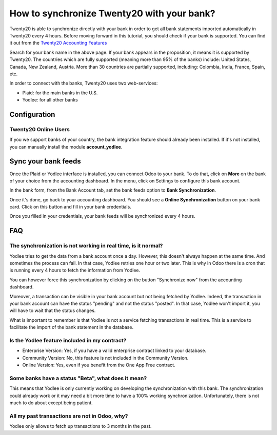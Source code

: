 =======================================
How to synchronize Twenty20 with your bank?
=======================================

Twenty20 is able to synchronize directly with your bank in order to get all
bank statements imported automatically in Twenty20 every 4 hours. Before
moving forward in this tutorial, you should check if your bank is
supported. You can find it out from the `Twenty20 Accounting Features <https://www.odoo.com/page/accounting-features>`__

.. image:: media/synchronize01.png
   :align: center

Search for your bank name in the above page. If your bank appears in the
proposition, it means it is supported by Twenty20. The countries which are
fully supported (meaning more than 95% of the banks) include: United
States, Canada, New Zealand, Austria. More than 30 countries are
partially supported, including: Colombia, India, France, Spain, etc.

In order to connect with the banks, Twenty20 uses two web-services:

-  Plaid: for the main banks in the U.S.

-  Yodlee: for all other banks

Configuration
=============

Twenty20 Online Users
-----------------

If you we support banks of your country, the bank integration feature
should already been installed. If it's not installed, you can manually
install the module **account_yodlee**.



Sync your bank feeds
====================

Once the Plaid or Yodlee interface is installed, you can connect Odoo to
your bank. To do that, click on **More** on the bank of your
choice from the accounting dashboard. In the menu, click on Settings to
configure this bank account.

.. image:: media/synchronize02.png
   :align: center

In the bank form, from the Bank Account tab, set the bank feeds option
to **Bank Synchronization**.

.. image:: media/synchronize03.png
   :align: center

Once it's done, go back to your accounting dashboard. You should see a
**Online Synchronization** button on your bank card. Click on this button
and fill in your bank credentials.

Once you filled in your credentials, your bank feeds will be
synchronized every 4 hours.

FAQ 
===

The synchronization is not working in real time, is it normal?
--------------------------------------------------------------

Yodlee tries to get the data from a bank account once a day. However, this doesn't
always happen at the same time. And sometimes the process can fail. In that case,
Yodlee retries one hour or two later. This is why in Odoo there is a cron that is
running every 4 hours to fetch the information from Yodlee. 

You can however force this synchronization by clicking on the button "Synchronize now"
from the accounting dashboard. 

Moreover, a transaction can be visible in your bank account but not being fetched
by Yodlee. Indeed, the transaction in your bank account can have the status "pending"
and not the status "posted". In that case, Yodlee won't import it, you will have to
wait that the status changes. 

What is important to remember is that Yodlee is not a service fetching transactions
in real time. This is a service to facilitate the import of the bank statement in the database. 

Is the Yodlee feature included in my contract? 
----------------------------------------------

- Enterprise Version: Yes, if you have a valid enterprise contract linked to your database.
- Community Version: No, this feature is not included in the Community Version.
- Online Version: Yes, even if you benefit from the One App Free contract. 

Some banks have a status "Beta", what does it mean? 
---------------------------------------------------

This means that Yodlee is only currently working on developing the synchronization
with this bank. The synchronization could already work or it may need a bit more time
to have a 100% working synchronization. Unfortunately, there is not much to do about
except being patient. 

All my past transactions are not in Odoo, why?
----------------------------------------------

Yodlee only allows to fetch up transactions to 3 months in the past.
